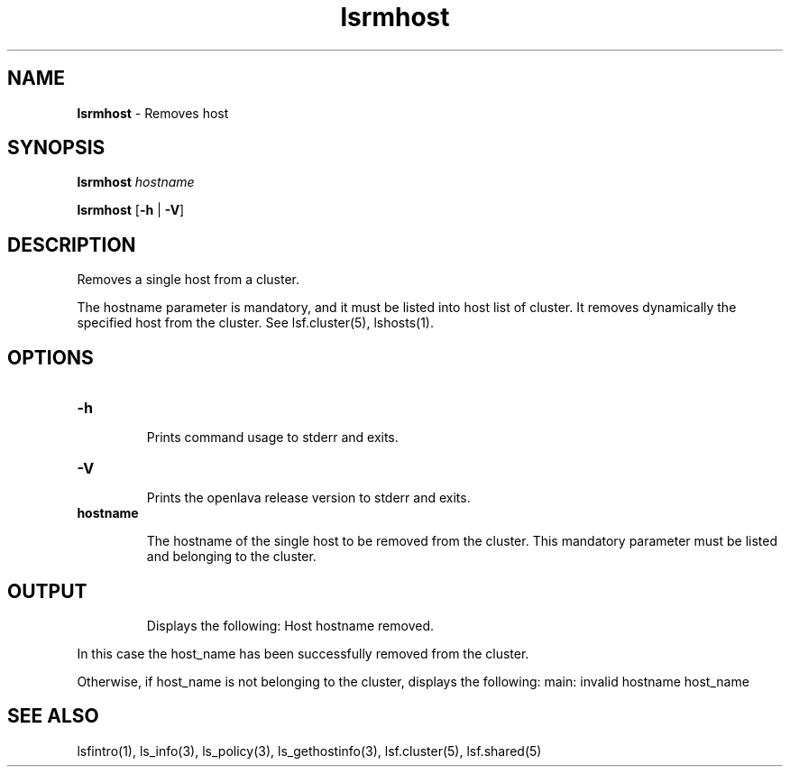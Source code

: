.ds ]W %
.ds ]L
.nh
.TH lsrmhost 1 "OpenLava Version 3.3 - Mar 2016"
.br
.SH NAME
\fBlsrmhost\fR - Removes host
.SH SYNOPSIS
.BR
.PP
.PP
\fBlsrmhost\fR \fIhostname\fR 
.PP
\fBlsrmhost\fR [\fB-h\fR | \fB-V\fR]
.SH DESCRIPTION
.BR
.PP
.PP
\fB\fRRemoves a single host from a cluster. 
.PP
The hostname parameter is mandatory, and it must be listed into host list of cluster.
It removes dynamically the specified host from the cluster.
See lsf.cluster(5), lshosts(1). 
.PP
.SH OPTIONS
.BR

.TP 
\fB-h\fR 

.IP
Prints command usage to stderr and exits. 


.TP 
\fB-V\fR 

.IP
Prints the openlava release version to stderr and exits. 

.TP
\fBhostname
\fR
.IP
The hostname of the single host to be removed from the cluster. 
This mandatory parameter must be listed and belonging to the cluster.

.SH OUTPUT
.PP

.IP
Displays the following:
Host hostname removed.
.PP
In this case the host_name has been successfully removed from the cluster.
.PP
Otherwise, if host_name is not belonging to the cluster, displays the following:
main: invalid hostname host_name


.RE
.SH SEE ALSO
.BR
.PP
.PP
lsfintro(1), ls_info(3), ls_policy(3), 
ls_gethostinfo(3), lsf.cluster(5), lsf.shared(5)
